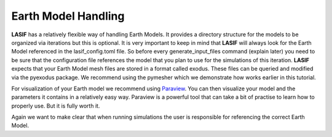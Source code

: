 .. centered:: Last updated on *February 23rd 2018*.

Earth Model Handling
--------------------

**LASIF** has a relatively flexible way of handling Earth Models. It provides
a directory structure for the models to be organized via iterations but this
is optional. It is very important to keep in mind that **LASIF** will always
look for the Earth Model referenced in the lasif_config.toml file. So before
every generate_input_files command (explain later) you need to be sure that
the configuration file references the model that you plan to use for the
simulations of this iteration.
**LASIF** expects that your Earth Model mesh files are stored in a format
called exodus. These files can be queried and modified via the pyexodus
package. We recommend using the pymesher which we demonstrate how works earlier
in this tutorial.

For visualization of your Earth model we recommend using `Paraview <https://www.paraview.org/>`_.
You can then visualize your model and the parameters it contains in a
relatively easy way. Paraview is a powerful tool that can take a bit of
practise to learn how to properly use. But it is fully worth it.

Again we want to make clear that when running simulations the user is
responsible for referencing the correct Earth Model.
